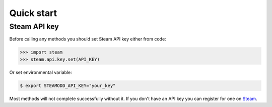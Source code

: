 ===========
Quick start
===========

Steam API key
-------------

Before calling any methods you should set Steam API key either from code:

.. code-block:: python

    >>> import steam
    >>> steam.api.key.set(API_KEY)

Or set environmental variable:

.. code-block:: bash

    $ export STEAMODD_API_KEY="your_key"

Most methods will not complete successfully without it. If you don't have an
API key you can register for one on `Steam`_.

.. _Steam: http://steamcommunity.com/dev/apikey
